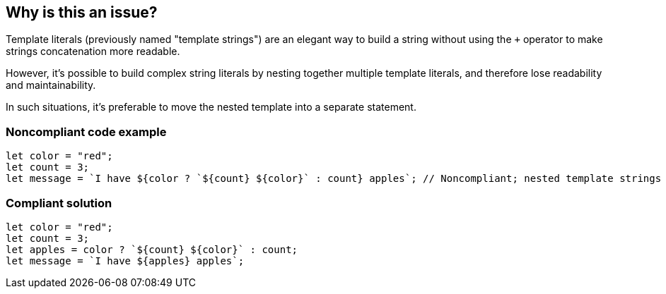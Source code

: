 == Why is this an issue?

Template literals (previously named "template strings") are an elegant way to build a string without using the ``+`` operator to make strings concatenation more readable. 

However, it's possible to build complex string literals by nesting together multiple template literals, and therefore lose readability and maintainability.


In such situations, it's preferable to move the nested template into a separate statement.


=== Noncompliant code example

[source,javascript]
----
let color = "red";
let count = 3;
let message = `I have ${color ? `${count} ${color}` : count} apples`; // Noncompliant; nested template strings not easy to read
----


=== Compliant solution

[source,javascript]
----
let color = "red";
let count = 3;
let apples = color ? `${count} ${color}` : count;
let message = `I have ${apples} apples`;
----



ifdef::env-github,rspecator-view[]

'''
== Implementation Specification
(visible only on this page)

=== Message

Refactor this code to not use nested template literals.


'''
== Comments And Links
(visible only on this page)

=== on 3 May 2018, 16:53:51 Alexandre Gigleux wrote:
https://developer.mozilla.org/en-US/docs/Web/JavaScript/Reference/Template_literals

endif::env-github,rspecator-view[]
